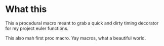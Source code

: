 * What this
This a procedural macro meant to grab a quick and dirty timing decorator for my project euler functions.

This also mah first proc macro. Yay macros, what a beautiful world.
